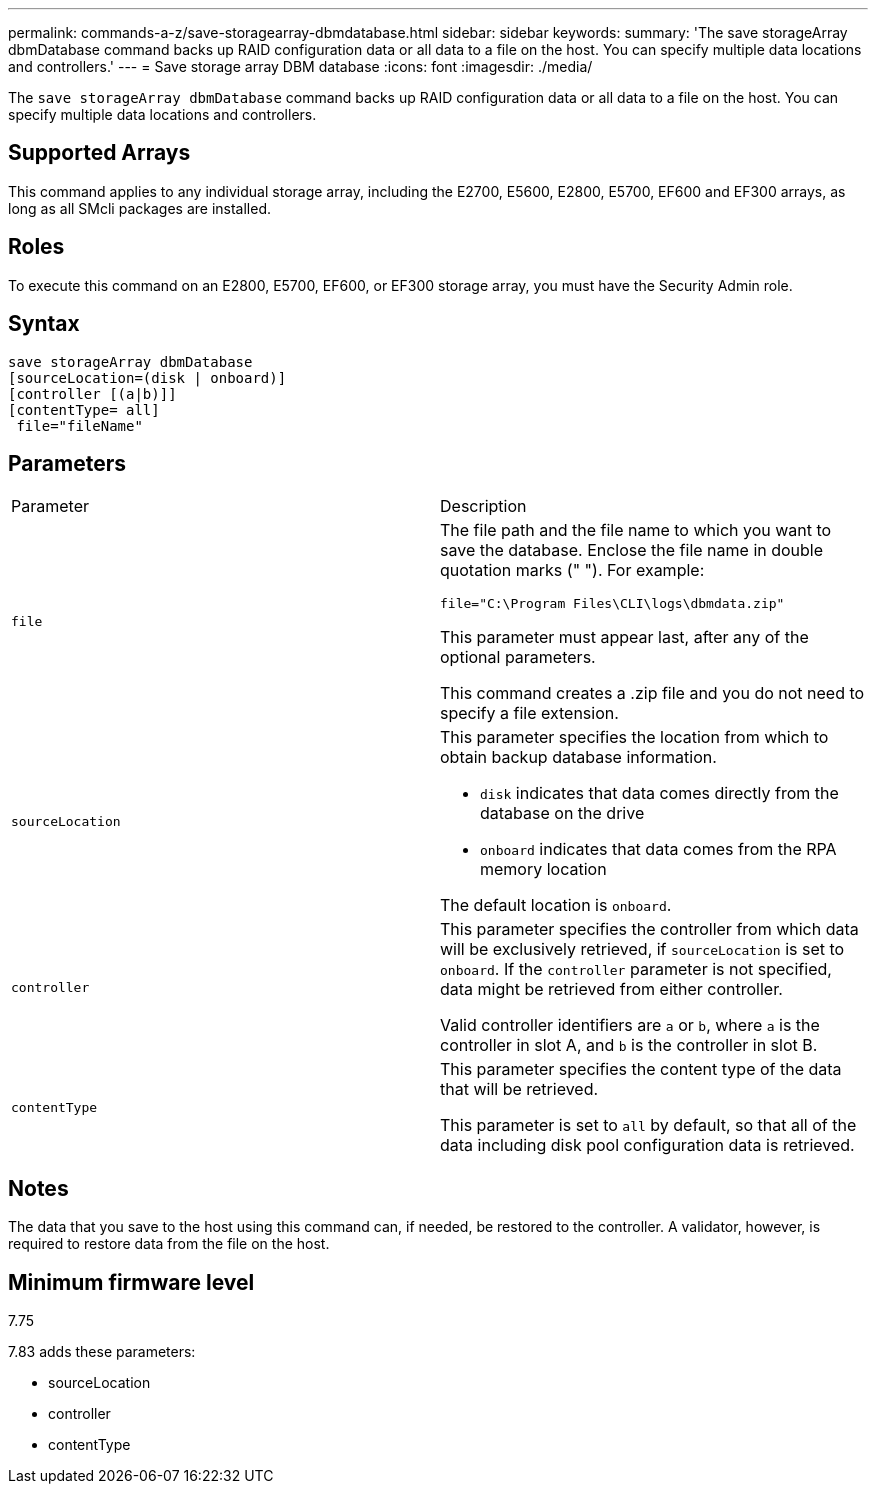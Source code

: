 ---
permalink: commands-a-z/save-storagearray-dbmdatabase.html
sidebar: sidebar
keywords: 
summary: 'The save storageArray dbmDatabase command backs up RAID configuration data or all data to a file on the host. You can specify multiple data locations and controllers.'
---
= Save storage array DBM database
:icons: font
:imagesdir: ./media/

[.lead]
The `save storageArray dbmDatabase` command backs up RAID configuration data or all data to a file on the host. You can specify multiple data locations and controllers.

== Supported Arrays

This command applies to any individual storage array, including the E2700, E5600, E2800, E5700, EF600 and EF300 arrays, as long as all SMcli packages are installed.

== Roles

To execute this command on an E2800, E5700, EF600, or EF300 storage array, you must have the Security Admin role.

== Syntax

----
save storageArray dbmDatabase
[sourceLocation=(disk | onboard)]
[controller [(a|b)]]
[contentType= all]
 file="fileName"
----

== Parameters

|===
| Parameter| Description
a|
`file`
a|
The file path and the file name to which you want to save the database. Enclose the file name in double quotation marks (" "). For example:

`file="C:\Program Files\CLI\logs\dbmdata.zip"`

This parameter must appear last, after any of the optional parameters.

This command creates a .zip file and you do not need to specify a file extension.

a|
`sourceLocation`
a|
This parameter specifies the location from which to obtain backup database information.

* `disk` indicates that data comes directly from the database on the drive
* `onboard` indicates that data comes from the RPA memory location

The default location is `onboard`.
a|
`controller`
a|
This parameter specifies the controller from which data will be exclusively retrieved, if `sourceLocation` is set to `onboard`. If the `controller` parameter is not specified, data might be retrieved from either controller.

Valid controller identifiers are `a` or `b`, where `a` is the controller in slot A, and `b` is the controller in slot B.

a|
`contentType`
a|
This parameter specifies the content type of the data that will be retrieved.

This parameter is set to `all` by default, so that all of the data including disk pool configuration data is retrieved.

|===

== Notes

The data that you save to the host using this command can, if needed, be restored to the controller. A validator, however, is required to restore data from the file on the host.

== Minimum firmware level

7.75

7.83 adds these parameters:

* sourceLocation
* controller
* contentType
